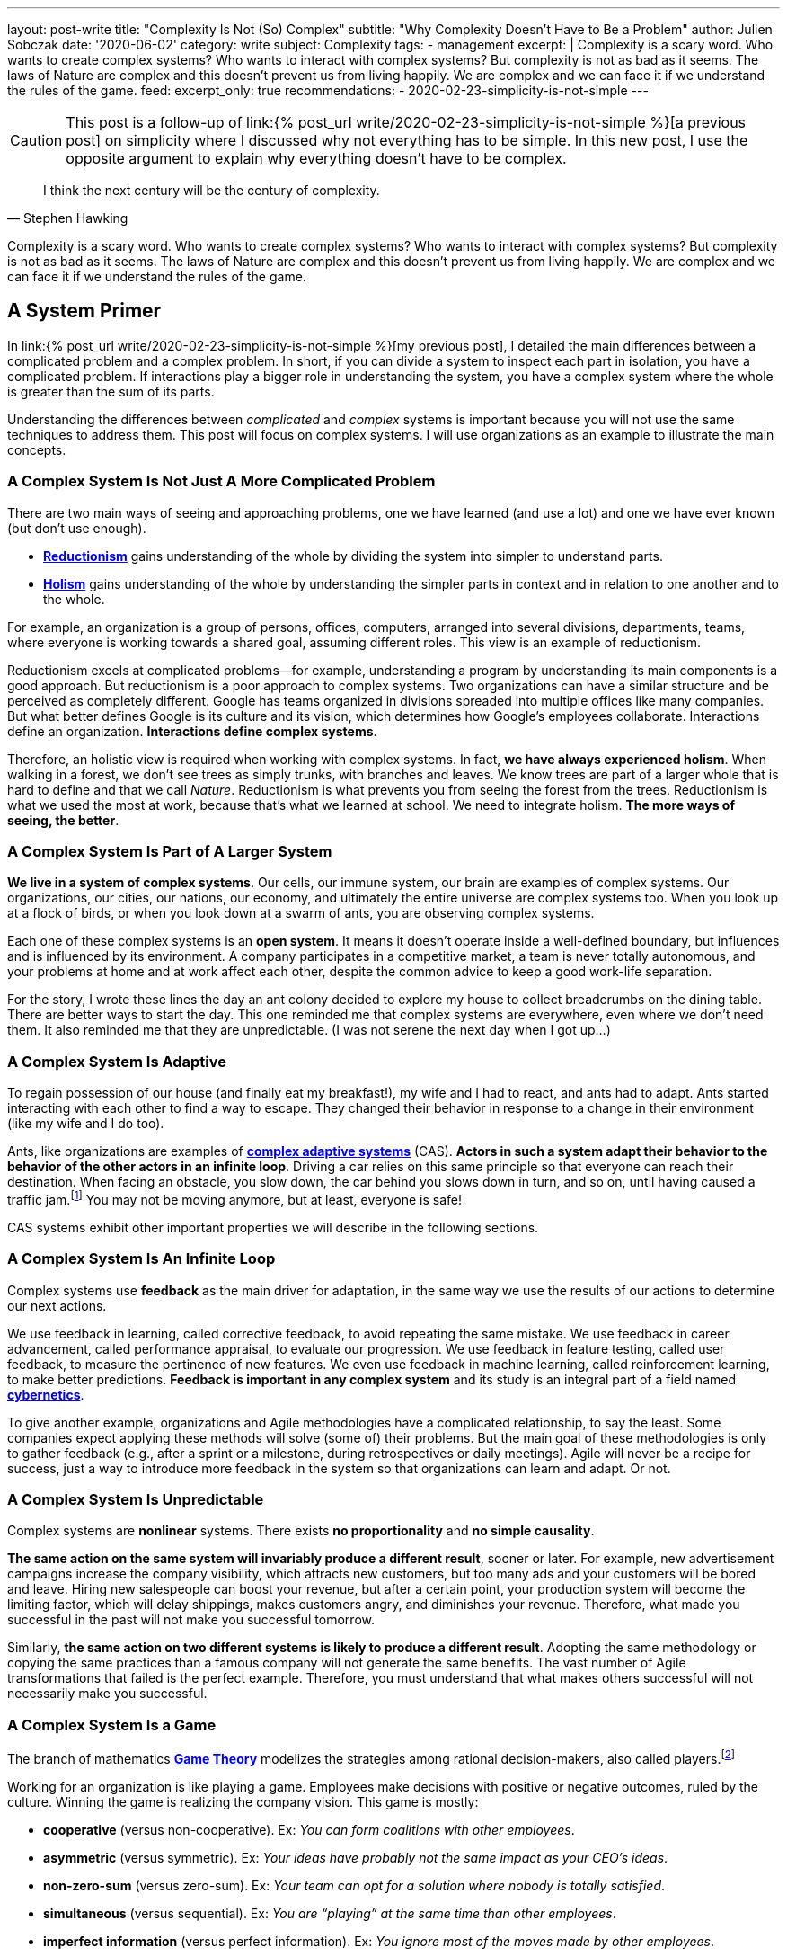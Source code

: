 ---
layout: post-write
title: "Complexity Is Not (So) Complex"
subtitle: "Why Complexity Doesn't Have to Be a Problem"
author: Julien Sobczak
date: '2020-06-02'
category: write
subject: Complexity
tags:
  - management
excerpt: |
  Complexity is a scary word. Who wants to create complex systems? Who wants to interact with complex systems? But complexity is not as bad as it seems. The laws of Nature are complex and this doesn’t prevent us from living happily. We are complex and we can face it if we understand the rules of the game.
feed:
  excerpt_only: true
recommendations:
  - 2020-02-23-simplicity-is-not-simple
---

:page-liquid:
:imagesdir: {{ '/posts_resources/2020-06-02-complexity-is-not-complex/' | relative_url }}

[CAUTION.license]
====
This post is a follow-up of link:{% post_url write/2020-02-23-simplicity-is-not-simple %}[a previous post] on simplicity where I discussed why not everything has to be simple. In this new post, I use the opposite argument to explain why everything doesn’t have to be complex.
====

[quote, Stephen Hawking]
____
I think the next century will be the century of complexity.
____

[.lead]
Complexity is a scary word. Who wants to create complex systems? Who wants to interact with complex systems? But complexity is not as bad as it seems. The laws of Nature are complex and this doesn’t prevent us from living happily. We are complex and we can face it if we understand the rules of the game.

== A System Primer

In link:{% post_url write/2020-02-23-simplicity-is-not-simple %}[my previous post], I detailed the main differences between a complicated problem and a complex problem. In short, if you can divide a system to inspect each part in isolation, you have a complicated problem. If interactions play a bigger role in understanding the system, you have a complex system where the whole is greater than the sum of its parts. 

Understanding the differences between _complicated_ and _complex_ systems is important because you will not use the same techniques to address them. This post will focus on complex systems. I will use organizations as an example to illustrate the main concepts. 

=== A Complex System Is Not Just A More Complicated Problem

There are two main ways of seeing and approaching problems, one we have learned (and use a lot) and one we have ever known (but don’t use enough).

* link:https://en.wikipedia.org/wiki/Reductionism[*Reductionism*] gains understanding of the whole by dividing the system into simpler to understand parts. 
* link:https://en.wikipedia.org/wiki/Holism_in_science[*Holism*] gains understanding of the whole by understanding the simpler parts in context and in relation to one another and to the whole. 

For example, an organization is a group of persons, offices, computers, arranged into several divisions, departments, teams, where everyone is working towards a shared goal, assuming different roles. This view is an example of reductionism.

Reductionism excels at complicated problems--for example, understanding a program by understanding its main components is a good approach. But reductionism is a poor approach to complex systems. Two organizations can have a similar structure and be perceived as completely different. Google has teams organized in divisions spreaded into multiple offices like many companies. But what better defines Google is its culture and its vision, which determines how Google’s employees collaborate. Interactions define an organization. **Interactions define complex systems**. 

Therefore, an holistic view is required when working with complex systems. In fact, **we have always experienced holism**. When walking in a forest, we don’t see trees as simply trunks, with branches and leaves. We know trees are part of a larger whole that is hard to define and that we call _Nature_. Reductionism is what prevents you from seeing the forest from the trees. Reductionism is what we used the most at work, because that’s what we learned at school. We need to integrate holism. **The more ways of seeing, the better**. 

=== A Complex System Is Part of A Larger System

**We live in a system of complex systems**. Our cells, our immune system, our brain are examples of complex systems. Our organizations, our cities, our nations, our economy, and ultimately the entire universe are complex systems too. When you look up at a flock of birds, or when you look down at a swarm of ants, you are observing complex systems. 

Each one of these complex systems is an *open system*. It means it doesn’t operate inside a well-defined boundary, but influences and is influenced by its environment. A company participates in a competitive market, a team is never totally autonomous, and your problems at home and at work affect each other, despite the common advice to keep a good work-life separation. 

For the story, I wrote these lines the day an ant colony decided to explore my house to collect breadcrumbs on the dining table. There are better ways to start the day. This one reminded me that complex systems are everywhere, even where we don’t need them. It also reminded me that they are unpredictable. (I was not serene the next day when I got up…)

=== A Complex System Is Adaptive

To regain possession of our house (and finally eat my breakfast!), my wife and I had to react, and ants had to adapt. Ants started interacting with each other to find a way to escape. They changed their behavior in response to a change in their environment (like my wife and I do too). 

Ants, like organizations are examples of link:https://en.wikipedia.org/wiki/Complex_adaptive_system[*complex adaptive systems*] (CAS). **Actors in such a system adapt their behavior to the behavior of the other actors in an infinite loop**. Driving a car relies on this same principle so that everyone can reach their destination. When facing an obstacle, you slow down, the car behind you slows down in turn, and so on, until having caused a traffic jam.footnote:[https://fs.blog/2014/04/mental-model-complex-adaptive-systems/] You may not be moving anymore, but at least, everyone is safe! 

CAS systems exhibit other important properties we will describe in the following sections. 

=== A Complex System Is An Infinite Loop

Complex systems use *feedback* as the main driver for adaptation, in the same way we use the results of our actions to determine our next actions. 

We use feedback in learning, called corrective feedback, to avoid repeating the same mistake. We use feedback in career advancement, called performance appraisal, to evaluate our progression. We use feedback in feature testing, called user feedback, to measure the pertinence of new features. We even use feedback in machine learning, called reinforcement learning, to make better predictions. **Feedback is important in any complex system** and its study is an integral part of a field named link:https://en.wikipedia.org/wiki/Cybernetics[*cybernetics*].

To give another example, organizations and Agile methodologies have a complicated relationship, to say the least. Some companies expect applying these methods will solve (some of) their problems. But the main goal of these methodologies is only to gather feedback (e.g., after a sprint or a milestone, during retrospectives or daily meetings). Agile will never be a recipe for success, just a way to introduce more feedback in the system so that organizations can learn and adapt. Or not.

=== A Complex System Is Unpredictable

Complex systems are *nonlinear* systems. There exists **no proportionality** and **no simple causality**.

**The same action on the same system will invariably produce a different result**, sooner or later. For example, new advertisement campaigns increase the company visibility, which attracts new customers, but too many ads and your customers will be bored and leave. Hiring new salespeople can boost your revenue, but after a certain point, your production system will become the limiting factor, which will delay shippings, makes customers angry, and diminishes your revenue. Therefore, what made you successful in the past will not make you successful tomorrow.

Similarly, **the same action on two different systems is likely to produce a different result**. Adopting the same methodology or copying the same practices than a famous company will not generate the same benefits. The vast number of Agile transformations that failed is the perfect example. Therefore, you must understand that what makes others successful will not necessarily make you successful.

=== A Complex System Is a Game

The branch of mathematics link:https://en.wikipedia.org/wiki/Game_theory[*Game Theory*] modelizes the strategies among rational decision-makers, also called players.footnote:[Despite using the term “game”, this theory was used in serious situations like the Cold War, and continues to be used to model exchanges between countries] 

Working for an organization is like playing a game. Employees make decisions with positive or negative outcomes, ruled by the culture. Winning the game is realizing the company vision. This game is mostly:

* **cooperative** (versus non-cooperative). Ex: _You can form coalitions with other employees_.  
* **asymmetric** (versus symmetric). Ex: _Your ideas have probably not the same impact as your CEO's ideas_.
* **non-zero-sum** (versus zero-sum). Ex: _Your team can opt for a solution where nobody is totally satisfied_.
* **simultaneous** (versus sequential). Ex: _You are “playing” at the same time than other employees_.
* **imperfect information** (versus perfect information). Ex: _You ignore most of the moves made by other employees_.

Therefore, **if your organization is a game, there must be cheaters**. When a team member spread a rumor, or express unwarranted attacks about a coworker, consider this a cheating move. Otherwise, employees will stop working together and start defending against attacks and keeping note of individual scores. This situation is common with companies with poor culture like a presenteeism culture or a dog-eat-dog culture. 

What game theory also teaches us is that if we want to understand others’ decisions or reactions at work, we must put ourselves in other people’s shoes, and consider things from their point of view. But the theory assumes employees act rationally, which is far from being true in practice. Complex systems are more complex, but not chaotic!

=== A Complex System Is Not Chaos

If complexity is scary, chaos is even more dreadful. **Organizations are getting more and more complex** -- more globalization, more innovation, more diversification, more transformations, and thus more uncertainty.footnote:[Jurgen Appelo spent several years analyzing the theory behind complex systems to write his reference book Management 3.0. Jurgen is a great speaker and this talk is a good introduction to the book. https://www.slideshare.net/jurgenappelo/lets-help-melly-14321103/43-notaddressednotaddressedindirectbenefitprovenbenefitprovenbenefit]

Companies that were stable decades ago now operate in an unsteady state, and small perturbations can completely change the system behavior. When a system becomes extremely sensitive to those small perturbations, chaos is close. A butterfly flapping its wings in China can cause a hurricane in Texas (the Butterfly Effect), or how a small change can result in large differences later. That’s bad. But we have reasons to be optimistic.

More than othen, complex systems regulate themselves to produce link:https://en.wikipedia.org/wiki/Spontaneous_order[*spontaneous order*], rather than the meaningless chaos often feared. Spontaneous order is also called *emergence* or *self-organization*. 

[quote, Murray Gell-Mann, winner of the Nobel Prize for Physics]
____
You don't need something more to get something more. That's what emergence means. 
____

The evolution of life on Earth or the Internet are examples of systems which evolved through this property, often summarized with the popular phrase "the whole is greater than the sum of its parts." Our intelligence and our consciousness are emergent properties of our billions of neurons. The link:https://en.wikipedia.org/wiki/Conway%27s_Game_of_Life[*Game of Life*] has attracted much interest because of the surprising ways in which emergent patterns evolve and are observable.

image::game-of-life.gif[width=300, title=The middle-weight spaceship]

Organizations are also a great example of self-organization systems. They are created and controlled by humans, and at the same time, are controllable by no one (the hierarchy chart only depicts the chain of commands but definitely not how communications really happen). During the Covid crisis, numerous companies experienced remote working for the first time, which was unthinkable a few years ago, and yet, chaos didn’t happen. Employees changed their habits and most were even more productive. This illustrates perfectly the adaptive nature of organizations and their resilience.

Based on these examples, we observe that emergence produces non-trivial patterns without a blueprint. It’s just magical. Wind-produced sand ripples on the beach create order from apparent disorder. If you think about it, it’s mind-blowing.

Therefore, **you must not be afraid of chaos** (except if your company is subject to the volatility of the stock market, which is particularly chaotic during this crisis). In fact, you must learn to live at the link:https://en.wikipedia.org/wiki/Edge_of_chaos[*edge of chaos*], at the intersection between the predictability of rigidity and the randomness of chaos. This is where true creativity exists. This is where you want to be.

== A Complex Problem

All companies know that too many people on the same team is not a good idea. **Complex systems are defined by their interactions and the more people you add in a team, the more interactions are necessary for the team to align**. 

image::teams.png[,600]

Therefore, most companies follow the two pizza rule introduced at Amazon: “if a team couldn’t be fed with two pizzas, it is too big,” which means six persons in a team is a good size. This way, interactions inside the team become manageable as the amount of information that any part of the system has to keep track of is reduced. 

Most companies, however, overlook the interactions between the teams. **If minimizing the interactions inside a team is important, applying the same logic between teams is even more important**. From my experience, I have often heard, “We need to better communicate between teams” or “We need to exchange more.” As I will explain in this section, sometimes, the best communication is the one that doesn't happen. Communicate better. Communicate less.

The problem is exacerbated by digital solutions. Messaging tools like Slack claim to bring teams together and make them more productive. Ticketing systems make it easy to fill the backlog of other teams. In practice, those collaborative applications have a dark side that slowly but surely kills your productivity. 

Indeed, those solutions don't change the nature of human interactions. A ticketing system allows you to create a request using a web form. A chat application allows you to ask questions using your keyboard. But in the end, human interactions don’t change. These tools don't reduce the complexity, they hide part of it. Imagine the same actions done with only paper forms and face-to-face conversations. Your office would look like an anthill with employees wandering to deposit their forms to the right desk or wait in line to question a colleague. That’s not a good way to work. That’s not a productive way to work. But that’s what we do.

To illustrate my point, I will use the example of platform teams. As the number of engineers and products increase, the need to address common concerns globally becomes more and more apparent. Everyone doing what they think is best isn't autonomy, it's anarchy. If every team has to manage their own container orchestrator, load balancer, DNS server, monitoring solution, you will end up with an impressive list of technologies to maintain. Platform teams are a common solution to eliminate unnecessary diversity that provides no competitive advantage. Here is a diagram depicting a possible organization:

image::platform-teams-structure.png[title="The product team asks for platform services using various communication tools."]

The diagram looks neat on paper (or on your screen). But only in appearance... 

**Architecture diagrams don’t describe the system. It’s a classic example of reductionism**. They picture the structure, but not the interactions. They also ignore the time constraint (How long is the whole process for a product team to deploy?)

Here is the same diagram with human interactions explicitly illustrated:footnote:[Diagrams have been designed using resources from Freepik.com, especially the contributions by upklyak. https://www.freepik.com/search?author=13115374&authorSlug=upklyak&format=author]

image::platform-teams-interactions-solution1.png[link={{ '/posts_resources/2020-06-02-complexity-is-not-complex/platform-teams-interactions-solution1.png' | relative_url }}]

The situation is now very different. We observe the complex nature of the system in action. Humans are everywhere, and with them, **many reasons for things to go wrong**:

* A ticket will not be processed immediately. The ticket is part of a backlog, and must linger and compete with others tasks before being resolved.
* A Git commit imposes a code review, which means interruptions for the platform team, and an additional delay for the product team.
* Messaging applications create a black market. Depending on who asks or to whom you ask, you request will be processed more or less quickly. 

That’s not all! In addition, **humans are not perfect** (yes, I’m sure about that).

* **Confusion** or misinterpretation will happen, leading to useless work needed to be redo.
* **Mistakes** will happen, leading to incidents.
* **Conflicts** will arise, leading to poor collaboration in the future. 

A better approach is to turn as many problems as possible into software problems so that you can automate them. You will move faster and more predictably. You will increase the overall quality by the same token.

Concerning our example, a better strategy is for the platform to be available in a self-service mode. You may think, “That’s stupid. It will cost me so much. I will have to create APIs,“ and so on. First, based on the above identified drawbacks, are you sure the current situation is really less expensive if you include hidden costs? Second, we don’t need to start from scratch. 

Let’s take for example Kubernetes. Kubernetes comes with an API for product teams to run their code packaged as containers. In addition, Kubernetes is extensible and makes it easy to create link:https://kubernetes.io/docs/concepts/extend-kubernetes/api-extension/custom-resources/[new controllers to manage new kinds of resources]. (A Kubernetes controller is basically a container that watches changes in Kubernetes resources to start new containers on the behalf of the users.) For example, a product team can create a link:https://github.com/coreos/prometheus-operator[new resource of type `Prometheus`] (i.e., a basic YAML file containing metadata), and the controller written by the platform team will be notified and will automatically start a new Prometheus container for the product team. This new workflow is illustrated in the updated diagram:

image::platform-teams-interactions-solution2.png[,link={{ '/posts_resources/2020-06-02-complexity-is-not-complex/platform-teams-interactions-solution2.png' | relative_url }}]

The end result may not seem much different from our initial solution. It’s the same components that are running. What has really changed are the interactions. We removed the interactions required for product teams to deploy their solutions. The solution is reproducible, easily testable, and more interesting for companies, we increased the velocity of product teams. Products can now be deployed in seconds, compared to days or weeks initially.

In the end, we replace human interactions by lines of code. We turn a complex system into a complicated problem. Of course, these lines are written by developers working as a team, and thus the complex system is still present. That’s true. Writing code in a team will always be a complex problem but running code in production doesn't have to be complex. It's mostly a complicated problem where the end goal is to execute deterministic instructions on a pool of static servers. Adding humans in the deployment process is accidental complexity. 

[NOTE]
.Automation Fosters Collaboration.
====
Removing the human in the equation doesn’t mean reducing collaboration between teams.  The challenge is to remove the interactions that don’t require true collaboration (a ticket to start a VM is nothing more than a command to execute). This way, employees can spend their time on truly collaborative tasks (analyze the system during retrospectives, find better solutions, identify technical debt, find new growth opportunities, elaborate new architecture proposals, etc.). 
====

This example has shown us that tools that claim productivity gains are probably not the tools that we really need. The best results require a shift of paradigm, a new way of working, not just a different way to do the same work slightly better. We will discuss additional strategies in the next section.

== A few lessons

=== ❌ Don't put human everywhere

Companies need humans to do the tasks where humans really excel. We are better than computers in solving problems in which the rules are not obvious, in separating the wheat from the chaff in the flood of available information, and above all, we excel in just being human and understand other humans.footnote:[The Four Things People Can Still Do Better Than Computers, FastCompany, Anya Kamenet, https://www.fastcompany.com/3014448/the-four-things-people-can-still-do-better-than-computers] **If a computer can do the same task as you do, it’s mean you are not using your full potential**. It also means you unnecessarily complexify the system in which you operate.

By contrast, **automation is a way to keep problems (at most) complicated, but not complex**. As soon as a human is introduced in the workflow, the system stops being complicated--it becomes complex. There will be mistakes (you will delete the wrong server). There will be conflicts (you will misinterpret the intention of a coworker). There will be unexpected situations (you will feel sick when your company needs you the most). The classic response to these situations is usually to introduce new processes. The link:https://en.wikipedia.org/wiki/Precautionary_principle[precautionary principle] describes this tendency to add new rules to constraint a system even more. Some processes are useful (e.g., the procedure to adopt in case of a security breach). But if we can proceed without processes, nobody would complain.

[TIP]
✔️ **Turn as many problems into software problems**. Don’t create complex systems where complicated systems are possible.


=== ❌ Don’t control the system

Complex systems cannot be controlled. It's like trying to control the flow of water. Instead, put on your bathsuit and go swimming. Interact with the system. It’s the only way to influence it.

We too often rely on models or methodologies to make sense of complex systems. **But the truth is complex systems cannot be (fully) understood**. Looking at its individual elements doesn't reflect the interactions that define the system. It has to be studied as a whole, and as complex systems are often open, you need to understand their environment too. This means models are useful only if you accept they are incomplete, and don’t reflect the whole reality. No methodology will solve all of your problems. If you think there is only one option for your problem, you’ve probably not understood it.

So, if we cannot control the system, can we change it to produce more of what we want and less of that which is undesirable? The answer is yes, using leverage points--places in the system where a small change could lead to a large shift in behavior. It could be, from the less to the more impactful, changing a number (e.g., increasing the size of a team), a delay (e.g., using continuous delivery to accelerate the feedback loop), the flow of information (e.g., making information accessible where decisions are taken), a rule (e.g., ensuring all code are reviewed by peers), the goal (e.g., elaborating a new company vision), a paradigm (e.g., approaching problems with a software mindset).footnote:[The leverage points are issued from a list of twelve points proposed by Donella Meadows, in her classic book  _Thinking in Systems_. https://en.wikipedia.org/wiki/Twelve_leverage_points] As a note of caution, Jay Forrester, computer scientist from MIT, has observed that although people may find intuitively those leverage points, more often than not they push the change in the wrong direction...

[NOTE]
.Platform Teams (revisited)
====
To illustrate the previous leverage points, we can reuse the example where product teams were initially interacting with platform teams directly.

* Increasing the **number** of persons in platform teams will for sure help process the requests faster. But this approach doesn’t scale. It will increase the interactions, which will make the system even more complex, and sooner or later, there will still be too few people for the increasing number of demands. 
* Increasing the **delay** between deployments will for sure help reduce the load on platform teams. But this approach presents major inconvenients. It will reduce your velocity and increase the risk for each new release to affect the stability.
* Adding a **rule** where product teams must anticipate their needs and batch their requests will for sure help platform teams to be more effective. But this approach is unrealistic. How to determine the usage of a new application? You can’t, and therefore, you will either underprovision, or overprovision.
* Adopting a new **paradigm** like we did (making services available in a self-service mode) is the solution offering the biggest benefits. It scales easily, increases the velocity of product teams, and fosters innovation in platform teams as the time previously spent processing tickets can be now used on more collaborative tasks.
====

[TIP]
✔️ **Address complexity with complexity**.

=== ❌ Don’t let your left brain rules the world

Complex systems require an holistic view. **Approaching complex problems with a purely analytic reasoning is the domain of reductionism**. It is also the domain of the left side of our brain. This hemisphere excels at filling gaps in information to find coherence where there isn’t (a good definition for reductionism too). 

We need to put our right hemisphere at work to fully appreciate the complexity of the situation.

[quote, Albert Einstein]
____
It would be possible to describe everything scientifically, but it would make no sense; it would be without meaning, as if you described a Beethoven symphony as a variation of wave pressure.
____

The most successful, and creative persons including Albert Einstein, present a well-balanced brain, where both hemispheres are used symmetrically.footnote:[A 2013 study found Albert Einstein's brilliance may be linked to the fact that his brain hemispheres were extremely well-connected. https://www.psychologytoday.com/gb/blog/the-athletes-way/201310/einsteins-genius-linked-well-connected-brain-hemispheres] Techniques exist to solicit the right side of our brain. Taking a shower or walking alone are good triggers. Meditation is also known to reinforce the connections between both hemispheres.footnote:[A 2012 study found that the “super highway” between brain hemispheres was remarkably stronger, thicker, and more well connected in meditation practitioners. https://pubmed.ncbi.nlm.nih.gov/22374478/] In all cases, you must **start paying attention when your left hemisphere is taking control of your mind**.

[TIP]
✔️ **Listen to your right brain**.

=== ❌ Don’t fool yourself 

Continuing on the previous point, **we are not equals when it comes to complexity**. The Myers–Briggs Type Indicator is a widespread test to determine what is your personality type.footnote:[You can discover your personality type by answering a quiz on this great, and beautifully illustrated website: https://www.16personalities.com/articles/our-theory#aspects-tactics] Each type is identified by a four letter code that you have probably seen on some LinkedIn profiles. For example, INTP, aka the “thinker”, represents the position on four different scales (Extraversion (E) vs *Introversion* (I), Sensing (S) vs *Intuition* (N), *Thinking* (T) vs Feeling (F), Judging (J) vs *Perceiving* (P)). In particular, I would like to zoom on this last scale.

* _Judging_ individuals are decisive, thorough and highly organized. They value clarity, predictability and closure, preferring structure and planning to spontaneity.
* _Perceiving_ individuals are very good at improvising and spotting opportunities. They tend to be flexible, relaxed nonconformists who prefer keeping their options open.

These traits answer questions like, “Do you prefer spontaneity or certainty?” “Do you feel more comfortable acting with all your ducks lined neatly in a row?” Or “does a certain amount of flexibility or chaos excite you and prove motivating?”footnote:[The same site provides detailed articles about each personality traits and types. I recommend you spend a little time reading them after the completion of your test. https://www.16personalities.com/articles/tactics-judging-vs-prospecting] Clearly, you will not demonstrate the same enthusiasm about complexity based on your score on this scale. **The _judging_ trait values structure**, and translate into rigidity in practice. **The _perceiving_ trait is better equipped with figuring things out as they go**, and translate into flexibility in face of complexity. 

Even if you cannot change your inborn personality type, you can (and should!) influence the aspects of your personality that you are unhappy with.footnote:[https://www.16personalities.com/articles/is-it-possible-to-change-your-personality-type] By developing a better comprehension of complex systems, judging individuals will be able to find the minimal structure they need to really appreciate the reality of complex systems.

[TIP]
✔️ **Understand yourself** and you will better understand the world around you.

== Conclusion

We have finished our introduction of complex systems. We have reviewed the main concepts, and appreciated their manifestation in the world around us. **We are part of a system of complex systems**. The current economy is made up of organisations, which are made up of human beings, which are made up of cells--all of which are complex systems.

The common approach to dealing with complexity is to reduce or constrain it. Organizations are divided into departments. Software applications are designed around modular components (e.g., microservices). However, while it may make each part simpler to address, interactions must not be ignored as outlined by our example with platform teams. The most challenging problems encompass several teams or happens in the network between software components. **The goal is thus to find the right balance between simplifying a problem to make it manageable while retaining enough complexity to make it relevant**. This is far easier said than done, of course. 

Learning to appreciate complex systems for what they are has profoundly influenced my way of thinking, at work, and in general. Complex adaptive systems are surprising. Their capacity to respond to change, to adapt, to learn is fascinating. Being part of an organization and observing these dynamics at work is so much fun, despite observing too often managers who try to “control” the system, which is never a great idea. Managers need to be part of the system, interact more with their collaborators, and be more present. **Self-organisation systems will not necessarily lead to chaos. Order emerges from disorder**. That’s the magic of complex systems. That’s how complex systems work.

There is much, much more to complex systems than presented here. **The biggest challenges of our century—war, hunger, poverty, and global warming—are complex system failures**. We will not solve them by fixing one part in isolation. We may not solve them at all, especially if we don’t better understand how complex systems work. 

[NOTE.remember]
.Key Takeaways
====
* **You live in a system of complex systems**. Complexity theory is a kind of science of all science.
* **You need to adopt both reductionism and holism**. If you apply conventional thinking to complex problems, you will accrue the very problems you want to fix. The more ways of seeing, the better.
* **You must interact with the system**. Managers do not solve problems, they manage messes, and thus need to get their hands dirty. Architects do not design components, they manage systems, and thus need to integrate interactions in their diagrams.
* **You must learn to think in systems**:
** If you find causality in a complex system, try to ask the inverse question. If work is slowing down because employees spend their time chatting, ask if the work you ask them can generate gossip in the first place. 
** If you reason using a model, remember this is just an inaccurate view of the real world.
** If you observe side-effects, admit they are just effects that reflect your poor comprehension of the system.
====
